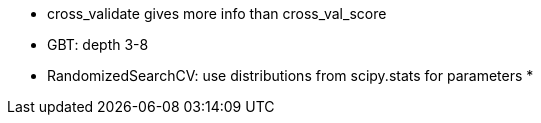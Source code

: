 * cross_validate gives more info than cross_val_score
* GBT: depth 3-8
* RandomizedSearchCV: use distributions from scipy.stats for parameters
* 
